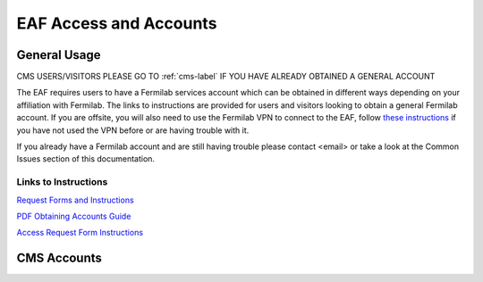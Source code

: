 *********
EAF Access and Accounts
*********

General Usage
==============
CMS USERS/VISITORS PLEASE GO TO :ref:`cms-label` IF YOU HAVE ALREADY OBTAINED A GENERAL ACCOUNT

The EAF requires users to have a Fermilab services account which can be obtained in different ways depending on your affiliation with Fermilab. The links to instructions are provided for users and visitors looking to obtain a general Fermilab account. If you are offsite, you will also need to use the Fermilab VPN to connect to the EAF, follow `these instructions <https://fermi.servicenowservices.com/wp/?id=evg-kb-article&sys_id=567a699a1b73f0104726a8efe54bcbe3>`_ if you have not used the VPN before or are having trouble with it.

If you already have a Fermilab account and are still having trouble please contact <email> or take a look at the Common Issues section of this documentation. 

Links to Instructions
----------------------

`Request Forms and Instructions <https://get-connected.fnal.gov/accessandbadging/access/>`_

`PDF Obtaining Accounts Guide <https://get-connected.fnal.gov/wp-content/uploads/2022/08/Instructions-for-Access-Request-Forms.pdf>`_

`Access Request Form Instructions <https://get-connected.fnal.gov/accessandbadging/instructions/>`_


.. _cms-label:
CMS Accounts
================

